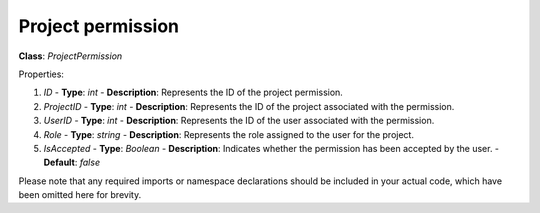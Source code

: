 Project permission
==================


**Class**: `ProjectPermission`

Properties:

1. `ID`
   - **Type**: `int`
   - **Description**: Represents the ID of the project permission.

2. `ProjectID`
   - **Type**: `int`
   - **Description**: Represents the ID of the project associated with the permission.

3. `UserID`
   - **Type**: `int`
   - **Description**: Represents the ID of the user associated with the permission.

4. `Role`
   - **Type**: `string`
   - **Description**: Represents the role assigned to the user for the project.

5. `IsAccepted`
   - **Type**: `Boolean`
   - **Description**: Indicates whether the permission has been accepted by the user.
   - **Default**: `false`

Please note that any required imports or namespace declarations should be included in your actual code, which have been omitted here for brevity.
